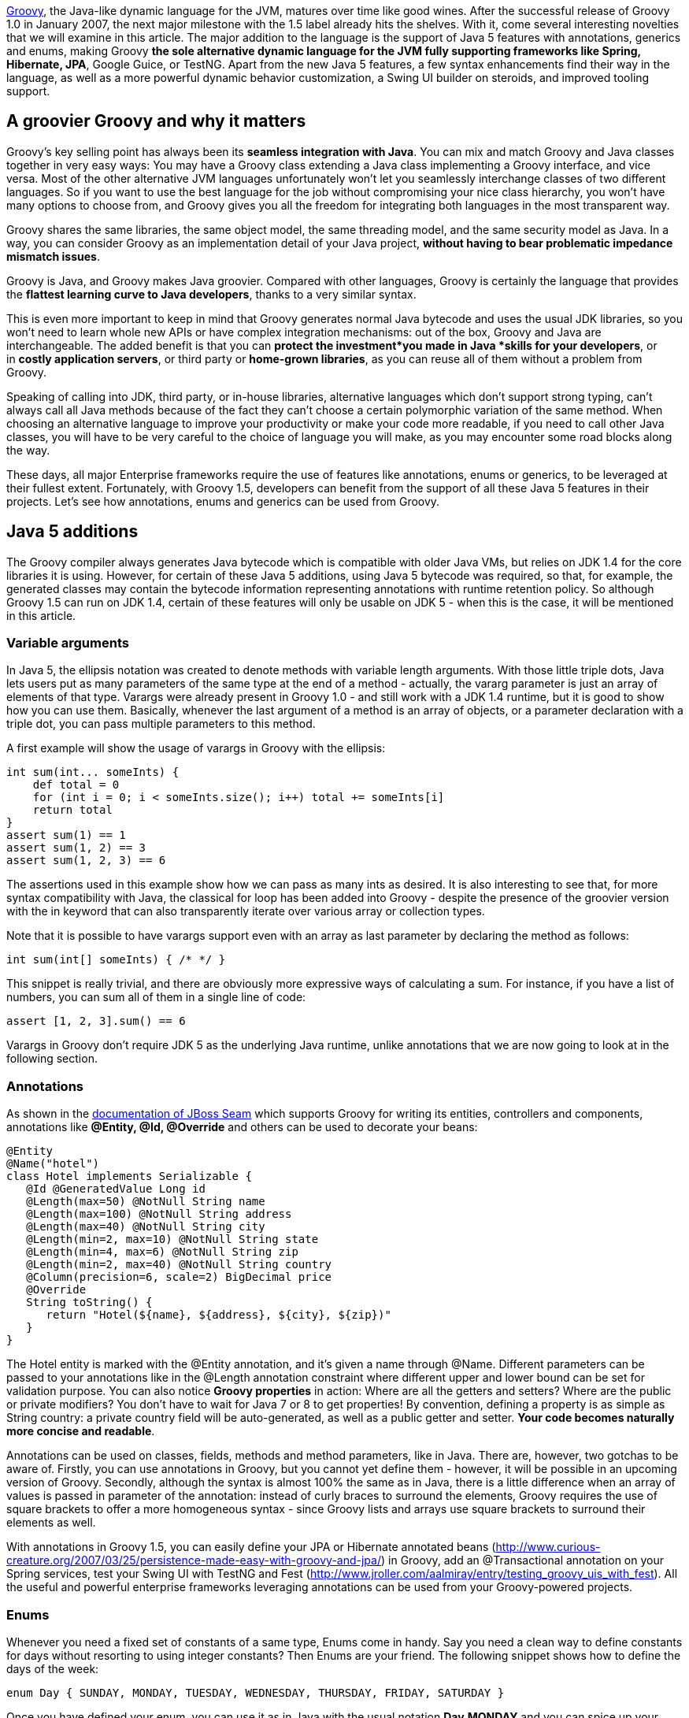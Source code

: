 http://groovy.codehaus.org/[Groovy], the Java-like dynamic language for
the JVM, matures over time like good wines. After the successful release
of Groovy 1.0 in January 2007, the next major milestone with the 1.5
label already hits the shelves. With it, come several interesting
novelties that we will examine in this article. The major addition to
the language is the support of Java 5 features with annotations,
generics and enums, making Groovy *the sole alternative dynamic language
for the JVM fully supporting frameworks like Spring, Hibernate, JPA*,
Google Guice, or TestNG. Apart from the new Java 5 features, a few
syntax enhancements find their way in the language, as well as a more
powerful dynamic behavior customization, a Swing UI builder on steroids,
and improved tooling support.

[[Groovy15releasenotes-AgroovierGroovyandwhyitmatters]]
== A groovier Groovy and why it matters

Groovy’s key selling point has always been its *seamless integration
with Java*. You can mix and match Groovy and Java classes together in
very easy ways: You may have a Groovy class extending a Java class
implementing a Groovy interface, and vice versa. Most of the other
alternative JVM languages unfortunately won’t let you seamlessly
interchange classes of two different languages. So if you want to use
the best language for the job without compromising your nice class
hierarchy, you won’t have many options to choose from, and Groovy gives
you all the freedom for integrating both languages in the most
transparent way.

Groovy shares the same libraries, the same object model, the same
threading model, and the same security model as Java. In a way, you can
consider Groovy as an implementation detail of your Java
project, *without having to bear problematic impedance mismatch issues*.

Groovy is Java, and Groovy makes Java groovier. Compared with other
languages, Groovy is certainly the language that provides the *flattest
learning curve to Java developers*, thanks to a very similar syntax.

This is even more important to keep in mind that Groovy generates normal
Java bytecode and uses the usual JDK libraries, so you won’t need to
learn whole new APIs or have complex integration mechanisms: out of the
box, Groovy and Java are interchangeable. The added benefit is that you
can *protect the investment*you made in Java *skills for your
developers*, or in *costly application servers*, or third party
or *home-grown libraries*, as you can reuse all of them without a
problem from Groovy.

Speaking of calling into JDK, third party, or in-house libraries,
alternative languages which don’t support strong typing, can’t always
call all Java methods because of the fact they can’t choose a certain
polymorphic variation of the same method. When choosing an alternative
language to improve your productivity or make your code more readable,
if you need to call other Java classes, you will have to be very careful
to the choice of language you will make, as you may encounter some road
blocks along the way.

These days, all major Enterprise frameworks require the use of features
like annotations, enums or generics, to be leveraged at their fullest
extent. Fortunately, with Groovy 1.5, developers can benefit from the
support of all these Java 5 features in their projects. Let’s see how
annotations, enums and generics can be used from Groovy.

[[Groovy15releasenotes-Java5additions]]
== Java 5 additions

The Groovy compiler always generates Java bytecode which is compatible
with older Java VMs, but relies on JDK 1.4 for the core libraries it is
using. However, for certain of these Java 5 additions, using Java 5
bytecode was required, so that, for example, the generated classes may
contain the bytecode information representing annotations with runtime
retention policy. So although Groovy 1.5 can run on JDK 1.4, certain of
these features will only be usable on JDK 5 - when this is the case, it
will be mentioned in this article.

[[Groovy15releasenotes-Variablearguments]]
=== Variable arguments

In Java 5, the ellipsis notation was created to denote methods with
variable length arguments. With those little triple dots, Java lets
users put as many parameters of the same type at the end of a method -
actually, the vararg parameter is just an array of elements of that
type. Varargs were already present in Groovy 1.0 - and still work with a
JDK 1.4 runtime, but it is good to show how you can use them. Basically,
whenever the last argument of a method is an array of objects, or a
parameter declaration with a triple dot, you can pass multiple
parameters to this method.

A first example will show the usage of varargs in Groovy with the
ellipsis:

[source,groovy]
--------------------------------------------------------------------------------------------------------------------------------------------------------------------------------------------------------------
int sum(int... someInts) {
    def total = 0
    for (int i = 0; i < someInts.size(); i++) total += someInts[i]
    return total
}
assert sum(1) == 1
assert sum(1, 2) == 3
assert sum(1, 2, 3) == 6
--------------------------------------------------------------------------------------------------------------------------------------------------------------------------------------------------------------

The assertions used in this example show how we can pass as many ints as
desired. It is also interesting to see that, for more syntax
compatibility with Java, the classical for loop has been added into
Groovy - despite the presence of the groovier version with the in
keyword that can also transparently iterate over various array or
collection types.

Note that it is possible to have varargs support even with an array as
last parameter by declaring the method as follows:

[source,groovy]
---------------------------------
int sum(int[] someInts) { /* */ }
---------------------------------

This snippet is really trivial, and there are obviously more expressive
ways of calculating a sum. For instance, if you have a list of numbers,
you can sum all of them in a single line of code:

[source,groovy]
---------------------------
assert [1, 2, 3].sum() == 6
---------------------------

Varargs in Groovy don’t require JDK 5 as the underlying Java runtime,
unlike annotations that we are now going to look at in the following
section.

[[Groovy15releasenotes-Annotations]]
=== Annotations

As shown in
the http://docs.jboss.com/seam/1.3.0.ALPHA/reference/en/html/ch10.html[documentation
of JBoss Seam] which supports Groovy for writing its entities,
controllers and components, annotations like *@Entity, @Id,
@Override* and others can be used to decorate your beans:

[source,groovy]
-------------------------------------------------------------------------------------------------------------------------------------------------------------------------------------------------------------------------------------------------------------------------------------------------------------------------------------------------------------------------------------------------------------------------------------------------------------------------------------------------------------------------------------------------------------------------------
@Entity
@Name("hotel")
class Hotel implements Serializable {
   @Id @GeneratedValue Long id
   @Length(max=50) @NotNull String name
   @Length(max=100) @NotNull String address
   @Length(max=40) @NotNull String city
   @Length(min=2, max=10) @NotNull String state
   @Length(min=4, max=6) @NotNull String zip
   @Length(min=2, max=40) @NotNull String country
   @Column(precision=6, scale=2) BigDecimal price
   @Override
   String toString() {
      return "Hotel(${name}, ${address}, ${city}, ${zip})"
   }
}
-------------------------------------------------------------------------------------------------------------------------------------------------------------------------------------------------------------------------------------------------------------------------------------------------------------------------------------------------------------------------------------------------------------------------------------------------------------------------------------------------------------------------------------------------------------------------------

The Hotel entity is marked with the @Entity annotation, and it’s given a
name through @Name. Different parameters can be passed to your
annotations like in the @Length annotation constraint where different
upper and lower bound can be set for validation purpose. You can also
notice *Groovy properties* in action: Where are all the getters and
setters? Where are the public or private modifiers? You don’t have to
wait for Java 7 or 8 to get properties! By convention, defining a
property is as simple as String country: a private country field will be
auto-generated, as well as a public getter and setter. *Your code
becomes naturally more concise and readable*.

Annotations can be used on classes, fields, methods and method
parameters, like in Java. There are, however, two gotchas to be aware
of. Firstly, you can use annotations in Groovy, but you cannot yet
define them - however, it will be possible in an upcoming version of
Groovy. Secondly, although the syntax is almost 100% the same as in
Java, there is a little difference when an array of values is passed in
parameter of the annotation: instead of curly braces to surround the
elements, Groovy requires the use of square brackets to offer a more
homogeneous syntax - since Groovy lists and arrays use square brackets
to surround their elements as well.

With annotations in Groovy 1.5, you can easily define your JPA or
Hibernate annotated beans
(http://www.curious-creature.org/2007/03/25/persistence-made-easy-with-groovy-and-jpa/)
in Groovy, add an @Transactional annotation on your Spring services,
test your Swing UI with TestNG and Fest
(http://www.jroller.com/aalmiray/entry/testing_groovy_uis_with_fest).
All the useful and powerful enterprise frameworks leveraging annotations
can be used from your Groovy-powered projects.

[[Groovy15releasenotes-Enums]]
=== Enums

Whenever you need a fixed set of constants of a same type, Enums come in
handy. Say you need a clean way to define constants for days without
resorting to using integer constants? Then Enums are your friend. The
following snippet shows how to define the days of the week:

[source,groovy]
----------------------------------------------------------------------------------
enum Day { SUNDAY, MONDAY, TUESDAY, WEDNESDAY, THURSDAY, FRIDAY, SATURDAY }
----------------------------------------------------------------------------------

Once you have defined your enum, you can use it as in Java with the
usual notation *Day.MONDAY* and you can spice up your switch / case
statements with it as well:

[source,groovy]
---------------------------------------------------------------------------------------------------------------------------------------------------------------------------------------------------------------------------------------------------------------------------------------------------------------------------------------------------
def today = Day.SATURDAY
switch (today) {
     // Saturday or Sunday
     case [Day.SATURDAY, Day.SUNDAY]: println "Weekends are cool"
              break
     // a day between Monday and Friday
     case Day.MONDAY..Day.FRIDAY: println "Boring work day"
              break
     default: println "Are you sure this is a valid day?"
}
---------------------------------------------------------------------------------------------------------------------------------------------------------------------------------------------------------------------------------------------------------------------------------------------------------------------------------------------------

Notice that Groovy’s switch is a bit more powerful than C-like languages
switches in that it is possible to use any kind of object in the switch
and case. Instead of stacking up seven different case block with each
enumerated value, you can regroup them in lists or ranges: whenever the
value is in the list or the range, the case will be true and its
associated instructions will be executed.

A more complex example inspired by the Java tutorial takes a more
astronomical perspective on enums, and shows how your enums can have
properties, constructors and methods:

[source,groovy]
----------------------------------------------------------------------------------------------------------------------------------------------------------------------------------------------------------------------------------------------------------------------------------------------------------------------------------------------------------------------------------------------------------------------------------------------------------------------------------------------------------------------------------------------------------------------------------------------------
enum Planet {
   MERCURY (3.303e+23, 2.4397e6),
   VENUS   (4.869e+24, 6.0518e6),
   EARTH   (5.976e+24, 6.37814e6),
   MARS    (6.421e+23, 3.3972e6),
   JUPITER (1.9e+27,   7.1492e7),
   SATURN  (5.688e+26, 6.0268e7),
   URANUS  (8.686e+25, 2.5559e7),
   NEPTUNE (1.024e+26, 2.4746e7)
   double mass
   double radius
   Planet(double mass, double radius) {
      this.mass = mass;
      this.radius = radius;
   }
   void printMe() {
      println "${name()} has a mass of ${mass} " +
              "and a radius of ${radius}"
   }
}
Planet.EARTH.printMe()
----------------------------------------------------------------------------------------------------------------------------------------------------------------------------------------------------------------------------------------------------------------------------------------------------------------------------------------------------------------------------------------------------------------------------------------------------------------------------------------------------------------------------------------------------------------------------------------------------

Like annotations, enums in Groovy require a JDK 5+ to run on, as Java 5
bytecode is generated.

[[Groovy15releasenotes-Staticimports]]
=== Static imports

In our previous examples of enums, we always had to prefix the
enumerated value with its parent enum class, but thanks to static
imports (which work even on a JDK 1.4 runtime) we can save some
characters by dropping the Planet prefix:

[source,groovy]
--------------------------------------
import static Planet.*SATURN.printMe()
--------------------------------------

No more Planet prefix. But of course, static imports aren’t only
available for enums, but also work for other classes and static fields.
What about doing some math?

[source,groovy]
-------------------------------------------------------------------
import static java.lang.Math.*assert sin(PI / 6) + cos(PI / 3) == 1
-------------------------------------------------------------------

Both the static methods of *java.lang.Math* and its static constants
were statically imported to make the expression more concise. But if the
abbreviations of sine and cosine are not readable for you, you can use
aliasing in Groovy with the as keyword:

[source,groovy]
----------------------------------------------------------------------------------------------------------------------------------------------------------
import static java.lang.Math.PI
import static java.lang.Math.sin as sine
import static java.lang.Math.cos as cosine
assert sine(PI / 6) + cosine(PI / 3) == 1
----------------------------------------------------------------------------------------------------------------------------------------------------------

Aliasing also works with normal imports too, not just static imports,
and it can be pretty handy for adding some shortcut notation to very
long class names as found in many frameworks, or for renaming methods or
constants with non-obvious names, or not following your naming
convention standards.

[[Groovy15releasenotes-Generics]]
=== Generics

A somewhat more controversial feature of Java 5 also finds its way in
the latest release of Groovy 1.5 with Generics. Initially, it may feel
odd to add even more typing information to a dynamic language, after
all. Java developers usually believe that because of type erasure (for
backward compatibility reasons with older versions of Java) no
information is left in the class bytecode to represent the generic type.
However, this is wrong, since through the reflection API, you are able
to introspect a class to discover the types of its fields or of its
methods arguments with the generics details.

So for instance, when you declare of field of type *List<String>*,
somewhere in the bytecode, this information is kept in the form of some
meta-information, although this field is really just of type *List*.
This kind of reflexive information is used by enterprise frameworks like
JPA or Hibernate to be able to relate a collection of elements from an
entity to the entity representing the type of these elements.

To put this into practice, let us check if the generics information is
kept on class fields:

[source,groovy]
----------------------------------------------------------------------------------------------------------------------------------------------------------------------------------------------------------------------------------------------------------------------------------------------------------------------------------------------------------------
class Talk { String title }
class Speaker {
   String name
   List<Talk> talks = []
}
def me = new Speaker(name: 'Guillaume Laforge',
   talks: [new Talk(title: 'Groovy'),new Talk(title: 'Grails')])
def talksField =  me.class.getDeclaredField('talks')
assert talksField.genericType.toString() ==    'java.util.List<Talk>'
----------------------------------------------------------------------------------------------------------------------------------------------------------------------------------------------------------------------------------------------------------------------------------------------------------------------------------------------------------------

We defined two classes: a Speaker class giving Talks at conferences. In
the Speaker class, the talks property is of type *List<Talk>*. Then, we
create a Speaker instance with two nice shortcuts for initializing the
name and talks properties, and for creating a list of Talk instances.
Once this setup code is ready, we retrieve the field representing the
talks, and we check that the generic type information is correct:
yes, *talks* is a *List*, but a *List* of *Talks*.

[[Groovy15releasenotes-Covariantreturntypes]]
=== Covariant return types

In Java 5, if you have a method in a subclass with the same name and
parameter types as in a parent class, but with a return type derived
from the parent method’s return type, then we can override the parent
method. In Groovy 1.0, covariant return types were not supported. But in
Groovy 1.5, you can use them. Additionally, if you are trying to
override a method with a return type not deriving from the parent class
method’s return type, a compilation error will be thrown. Covariant
return types also work with parameterized types.

Beyond the support of Java 5 features which brought a few additions to
the language, a few other syntax enhancements have been introduced in
Groovy 1.5, and we are going to discover them in the following section.

[[Groovy15releasenotes-Syntaxadditions]]
== Syntax additions

[[Groovy15releasenotes-Elvisoperator]]
=== Elvis operator

Apart from the Java 5 features that brought annotations, generics and
enums into Groovy, a new operator finds its way into the language: ?:
the Elvis operator. When you see the operator in question, you will
easily guessed why it was nicknamed that way - if not, think in terms of
Smiley. This new operator is, in fact, a shortcut notation for the
ternary operator. How many times are you using the ternary operator to
change the value of a variable if its content is null to assign it some
default value? The typical case in Java is as follows:

[source,groovy]
-------------------------------------------------------------------------------
String name = "Guillaume";
String displayName = name != null ? name : "Unknown";
-------------------------------------------------------------------------------

In Groovy, since the language is able to ``coerce'' types to boolean
values as needed (for instance where conditional expressions are
required like in if or while constructs), in this statement, we can omit
the comparison to null, because when a String is null, it is coerced to
false, so in Groovy, the statement would become:

[source,groovy]
---------------------------------------------------------------------
String name = "Guillaume"
String displayName = name ? name : "Unknown"
---------------------------------------------------------------------

However, you will still notice the repetition of the name variable,
which would violate the DRY principle (Don’t Repeat Yourself). As this
construct is pretty common, the Elvis operator was introduced to
simplify such recurring cases, and the statements become:

[source,groovy]
----------------------------------------------------------------
String name = "Guillaume"
String displayName = name ?: "Unknown"
----------------------------------------------------------------

The second occurrence of the name variable is simply omitted and the
ternary operator is no more ternary and is shortened to this more
concise form.

It is also worth noticing that there are no side effects to this new
construct, since the first element (here the name) is not evaluated
twice as it would be the case with the ternary operator, so there’s no
need to introduce some intermediate temporary value to hold the result
of the first evaluation of the first element of the ternary operator.

[[Groovy15releasenotes-Classicalforloop]]
=== Classical for loop

Although Groovy is not strictly speaking a 100% superset of Java, the
Groovy syntax comes closer to the Java syntax after each release, and
more and more Java code is also valid Groovy. The net benefit of this is
that when you begin with Groovy, you can copy and paste Java code in
your Groovy classes, and this should just work as expected. Then, over
time, as you learn the language, you start throwing away the semi-colons
which are not mandatory in Groovy, using GStrings (interpolated
strings), or closures, etc. Groovy offers a rather flat learning curve
to Java developers.

However, there was one omission to this Java-syntax compatibility in the
fact the classical for loop inherited from Java’s C background wasn’t
allowed in Groovy. Initially, the Groovy developers thought it was not
the nicest syntax of all and preferred using the for / in construct
which was more readable. But as the Groovy users regularly asked for
this old construct to be also part of Groovy, the team decided to bring
it back to Groovy.

With Groovy 1.5, you can either chose the Groovy for / in, or prefer the
classical for loop:

[source,groovy]
-----------------------------------------------------------------------
for (i in 0..9) println i
for (int i = 0; i < 10; i++) println i
-----------------------------------------------------------------------

At the end of the day, it is probably more a matter of taste, and long
time Groovy users usually prefer the most concise syntax with the for /
in loop instead.

[[Groovy15releasenotes-Namedparameterswithoutparenthesis]]
=== Named parameters without parenthesis

With its malleable and concise syntax, and its advanced dynamic
capabilities, *Groovy is an ideal choice for implementing internal
Domain-Specific Languages*. When you want to share a common metaphor
between subject matter experts and developers, you can leverage Groovy
to create a dedicated business language which models the key concept and
business rules of your application. An important aspect of these DSLs is
to make the code very readable, and also easier to write by
non-technical persons. To achieve this goal even further, the grammar of
the language was tweaked to allow us to use named parameters without the
surrounding parenthesis.

First of all, in Groovy, named parameters look like this:

[source,groovy]
-------------------------------------------------------------------------------------------
fund.compare(to: benchmarkFund, in: euros)
compare(fund: someFund, to: benchmark, in: euros)
-------------------------------------------------------------------------------------------

By adding new properties to numbers - which is possible in Groovy but
beyond the scope of this article - we can also write code like this:

[source,groovy]
---------------------------------------
monster.move(left: 3.meters, at: 5.mph)
---------------------------------------

Now by omitting parenthesis, the code can become a little clearer as
shown below:

[source,groovy]
-------------------------------------------------------------------------------------------------------------------------------
fund.compare to: benchmarkFund, in: euros
compare fund: someFund, to: benchmark, in: euros
monster.move left: 3.meters, at: 5.mph
-------------------------------------------------------------------------------------------------------------------------------

Obviously, this is not a big difference, but each statement becomes
closer to real plain English sentences, and removes the usual
boiler-plate technical code of the host language. This little
enhancement of the grammar of the Groovy language gives more options to
the designers of the business DSL.

[[Groovy15releasenotes-Improvedtoolingsupport]]
== Improved tooling support

A common show-stopper when Groovy was a young language, was the lack of
good tooling support: both the tool chain and the IDE support weren’t up
to the task. Fortunately, with the maturity and success of Groovy and
the Grails web framework, this situation has changed.

[[Groovy15releasenotes-Introductionofthejointcompiler]]
== Introduction of the joint compiler

Groovy is well-known for its transparent and seamless integration with
Java. But this is not just about being able to call Java methods from
Groovy scripts, no, the integration between both languages goes well
beyond that. For instance, it is totally possible to have a Groovy class
extending a Java class which in turns implements a Groovy interface, or
vice versa. This is something other alternative languages don’t alway
support, unfortunately. However, when mixing Groovy and Java classes
together, so far, you had to be careful when compiling both type of
classes by cleverly choosing the order of compilation, and when cyclic
dependencies were spanning both languages, you may have hit a ``chicken
and egg'' problem. Fortunately with Groovy 1.5, this is not the case
anymore, and thanks to a contribution from JetBrains, the makers of the
award winning http://www.jetbrains/idea/[Java IDE IntelliJ IDEA], a
``joint'' compiler is available with which you can compile both Groovy
and Java sources together in one go without having to think about
dependencies between classes.

If you want to use the joint compiler from the command-line, you can
call the groovyc command as usual, but specify the -j flag which will
enable the joint compilation:

----------------------------------------------------
groovyc *.groovy *.java -j -Jsource=1.4 -Jtarget=1.4
----------------------------------------------------

For passing parameters to the underlying javac command, you can prefix
the flags with the J prefix. You can also use the joint compiler through
its Ant task from you Ant or Maven build files:

[source,xml]
--------------------------------------------------------------------------------------------------------------------------------------------------------------------------------------------------------------------------------------------------------------------------------------------------
<taskdef name="groovyc" classname="org.codehaus.groovy.ant.Groovyc" classpathref="my.classpath"/>
<groovyc srcdir="${mainSourceDirectory}"
         destdir="${mainClassesDirectory}"
         classpathref="my.classpath"
         jointCompilationOptions="-j -Jsource=1.4 -Jtarget=1.4" />
--------------------------------------------------------------------------------------------------------------------------------------------------------------------------------------------------------------------------------------------------------------------------------------------------

[[Groovy15releasenotes-MavenpluginforGroovy]]
=== Maven plugin for Groovy

For the Maven users, there is also a fully featured Maven plugin hosted
at Codehaus which allows you to build your Java / Groovy applications:
compile your Groovy and Java code, generate documentation from the
JavaDoc tags, or it even lets you write your own Maven plugins in
Groovy. There is also a Maven archetype to bootstrap your Groovy project
more rapidly. For more information, you may have a look at the
documentation of the plugin: http://mojo.codehaus.org/groovy/index.html

[[Groovy15releasenotes-TheGroovyDocdocumentationtool]]
=== The GroovyDoc documentation tool

As a Java developer, you are used to documenting your code through
JavaDoc tags in the comments of your classes, interfaces, fields, or
methods. In Groovy, you can also use such tags in your comments, and
have them being used by a tool called GroovyDoc to generate the
equivalent JavaDoc documentation for all your Groovy classes.

There’s an Ant task you can define then use to generate the
documentation as follows:

[source,xml]
--------------------------------------------------------------------------------------------------------------------------------------------------------------------------------------------------------------------------------------------------------------------------------------------------------------------------------------------------------------------------------
<taskdef name="groovydoc"
         classname="org.codehaus.groovy.ant.Groovydoc">
   <classpath>
      <path path="${mainClassesDirectory}"/>
      <path refid="compilePath"/>
   </classpath>
</taskdef>

<groovydoc destdir="${docsDirectory}/gapi"
     sourcepath="${mainSourceDirectory}"
     packagenames="**.*" use="true"
     windowtitle="Groovydoc"
     private="false"/>
--------------------------------------------------------------------------------------------------------------------------------------------------------------------------------------------------------------------------------------------------------------------------------------------------------------------------------------------------------------------------------

[[Groovy15releasenotes-NewinteractiveshellandtheSwingconsole]]
== New interactive shell and the Swing console

Groovy distributions always contained two different shells: a
command-line shell as well as a Swing console. Groovysh, the
command-line shell, has never been very friendly in terms of
interactions with its user: whenever you wanted to execute a statement,
you had to type `go' or `execute' after each one, so that it got
executed. For quick prototyping or playing with some new API, typing
`go' each time was very cumbersome. The situation has changed in Groovy
1.5, since a new interactive shell is born. No need to type `go'
anymore.

This new shell features several enhancements, such as the use of the
JLine library which provides ANSI coloring, tab completion for commands,
line editing capabilities. You can work with different script buffers,
remember already imported classes, load existing scripts, save the
current script to a file, browse the history, etc. For detailed
explanations of the supported features, please have a look at
thehttp://groovy.codehaus.org/Groovy+Shel[documentation].

The command-line shell isn’t the only one that received some care, the
Swing console has also been improved, with a new toolbar, with advanced
undo capabilities, the possibility to increase or decrease the font
size, syntax highlighting. A lot of polishing has been applied to the
console.

[[Groovy15releasenotes-IntelliJIDEAJetGroovyplugin]]
=== IntelliJ IDEA JetGroovy plugin

I will save the best of tooling support till the end of this section by
mentioning the JetGroovy plugin: a free and Open Source IntelliJ IDEA
plugin dedicated to the support of both Groovy and Grails. This plugin
has been developed by JetBrains themselves, and provides unmatched
support for both the language and the web framework.

To list a few of the available features of the Groovy support:

* *Syntax highlighting* for all the syntax, plus different warnings for
types not recognized, or when static type information is not known to
help spot potential errors.
* Ability to *run Groovy classes, scripts and JUnit test cases written
in Groovy*.
* *Debugger*: You can debug step by step across your Java and Groovy
code, set breakpoints, show variables, the current stack, etc.
* Joint compiler: the compiler *compiles both Groovy and Java* classes
together and is able to resolve dependencies between both languages.
* *Code completion* for packages, classes, properties, fields,
variables, methods, keywords, and even specific support for the Swing UI
builder.
* Advanced class search and find usage.
* *Refactorings*: most of the usual refactorings you’ve come to love in
Java are available as well and work across Java and Groovy, like
``surround with'', introduce, inline or rename a variable, renaming for
packages, classes, methods, and fields.
* *Imports optimizations and code formatting*.
* Structure view: to have a bird’s eye view of your classes.

At the end of the day, you won’t even notice whether you’re developing a
class in Groovy or in Java, considering the level of interplay and
support offered inside IntelliJ IDEA. This is definitely a plugin to
install if you’re considering adding some dose of Groovy in your Java
project, or if you plan to develop Grails applications.

More information can be found
on http://www.jetbrains.net/confluence/display/GRVY/Groovy+Home[JetBrains
website].

Although I’m only mentioning the plugin for IntelliJ IDEA, for your
Groovy developments, you don’t have to change your habits. You can also
use the Eclipse plugin which is regularly improved by the IBM Project
Zero developers, or Sun’s brand new support of Groovy and Grails in
NetBeans.

[[Groovy15releasenotes-Performanceimprovements]]
== Performance improvements

Along with new features, this new release of Groovy brings noticeable
performance improvements as well as lower memory consumption, compared
to previous versions. In our informal benchmarks measuring the duration
of all our test suites, we noticed speed improvements between 15% to 45%
compared with our beta versions of Groovy 1.5 - and certainly higher
figures can be expected by comparing with the now old Groovy 1.0. More
formal benchmarks have yet to be developed, but those figures have also
been confirmed by developers from an insurance company that is using
Groovy to write the business rules of their policy risk calculation
engine, and from another company who ran several tests on highly
parallel machines. Overall, Groovy 1.5 should be faster and leaner in
most situations. Your mileage may vary depending on your own context of
usage of Groovy.

[[Groovy15releasenotes-Enhanceddynamiccapabilities]]
== Enhanced dynamic capabilities

Through the symbiotic relationships between the Groovy and Grails
projects, new dynamic capabilities have been introduced in Groovy, after
having matured in the heart of Grails.

Groovy is a dynamic language: put simply, it means that certain things
like method dispatch happens at runtime, instead of at compile-time as
it is the case of Java and other languages. There is a specific runtime
system, called the MOP (stands for Meta-Object Protocol) that is
responsible for the dispatching logic. Fortunately, this runtime system
is open enough so that people can hook into the system and change its
usual behavior. For each Java class and for each Groovy instance, there
is an associated meta-class which represents this runtime behavior of
your objects. Groovy offered various ways to interact with the MOP by
defining custom meta-classes by extending some base class, but thanks to
the contribution from the Grails project, a groovier kind of meta-class
is available: the expando meta-class.

Again,code samples are easier to help us understand the concept. In the
following example, the msg String instance has got a meta-class that we
can access through the metaClass property. Then we change the meta-class
of the *String* class to add a new method called up to the String class,
to have a shortcut notation for the *toUpperCase()* method. To do so, we
assign a closure to the up property of the meta-class which is created
as we assign it the closure. This closure takes no argument (hence why
it starts with an arrow), and we call the *toUpperCase()* method on the
delegate of the closure, which is a special closure variable which
represents the real object (here the String instance).

[source,groovy]
----------------------------------------------------------------------------------------------------------------------
def msg = "Hello!"
println msg.metaClass
String.metaClass.up = { -> delegate.toUpperCase() }
assert "HELLO!" == msg.up()
----------------------------------------------------------------------------------------------------------------------

Through this meta-class, you can query the methods and/or properties
which are available:

[source,groovy]
--------------------------------------------------------------------------------------------------------------------------------------------------
// print all the methods
obj.metaClass.methods.each { println it.name }

// print all the properties
obj.metaClass.properties.each { println it.name }
--------------------------------------------------------------------------------------------------------------------------------------------------

You can even check that a certain method or property is available, with
a finer granularity than through any instanceof check:

[source,groovy]
----------------------------------------------------------------------------------------------------------------------------------------------------------------------------------------
def msg = 'Hello!'
if (msg.metaClass.respondsTo(msg, 'toUpperCase')) {
   println msg.toUpperCase()
}
if (msg.metaClass.hasProperty(msg, 'bytes')) {
   println  foo.bytes.encodeBase64()
}
----------------------------------------------------------------------------------------------------------------------------------------------------------------------------------------

These mechanisms are extensively used in the Grails web framework for
instance to create dynamic finders: no need for DAOs in most
circumstances, as you are able to call a *findByTitle()* dynamic method
on a Book domain class. Through meta-classes, Grails automatically
decorates the domain classes with such methods. Furthermore, if the
method doesn’t exist yet, it will be created and cached on first use.
This can be accomplished by other advanced hooks as explained below.

Beyond those examples we’ve seen so far, expando meta-classes also
provide some complementary hooks. Four other kind of methods can be
added to an expando meta-class:

* *invokeMethod()* lets you intercept all methods calls,
* while *methodMissing()* will be called on last resort only of no other
method is found.
* *get/setProperty()* intercepts access to all properties,
* whereas *propertyMissing()* is called when no property can be found.

With expando meta-classes, customizing the behavior of the types of your
application becomes easier and can save precious time of development
compared with the previous version of Groovy. Obviously, not everybody
needs to use those techniques, but they can be handy in a number of
situations where you want to apply some AOP (Aspect Oriented Techniques)
to decorate your classes, and when you want to simplify and make more
readable the business code of your application, by removing some
unnecessary boiler-plate code.

[[Groovy15releasenotes-Swingonsteroids]]
== Swing on steroids

The Groovy project has the chance to have a team of talented Swing
developers who worked hard to enhance the capabilities of Groovy to
build user interfaces in Swing. The basic brick for building Swing UIs
in Groovy is the SwingBuilder class: at a syntactical level in your
source, you can visually see how Swing components are nested within each
other. A simplistic example from the Groovy website shows how to simply
create a little GUI:

[source,groovy]
-----------------------------------------------------------------------------------------------------------------------------------------------------------------------------------------------------------------------------------------------------------------------------------------------------------------------------------------------------------------------------------------------------------------------------------------------------------------------------------------------------------------------------------------------------------------------------------------
import groovy.swing.SwingBuilder
import java.awt.BorderLayout
import groovy.swing.SwingBuilder
import java.awt.BorderLayout as BL

def swing = new SwingBuilder()
count = 0
def textlabel
def frame = swing.frame(title:'Frame', size:[300,300]) {
   borderLayout()
   textlabel = label(text:"Clicked ${count} time(s).", constraints: BL.NORTH)
   button(text:'Click Me', actionPerformed: { count++; textlabel.text = "Clicked ${count} time(s)."; println "clicked"},
      constraints:BorderLayout.SOUTH)
}
frame.pack()
frame.show()
-----------------------------------------------------------------------------------------------------------------------------------------------------------------------------------------------------------------------------------------------------------------------------------------------------------------------------------------------------------------------------------------------------------------------------------------------------------------------------------------------------------------------------------------------------------------------------------------

In the novelties, the Swing builder concept has been extend to provide
custom component factories. There are additional modules, not bundled
with Groovy by default, which integrates the Swing components from JIDE
or from the SwingX project into the usual Swing builder code.

Although this topic would deserve a full article, I’m only going to list
some of the other improvements in this release, for instance, the bind()
method. Inspired by the beans binding JSR (JSR-295), you can easily bind
components or beans together to have them react upon changes made on
each other. In the following example, the size of the insets of the
button will be changed according to the value of the slider component:

[source,groovy]
-----------------------------------------------------------------------------------------------------------------------------------------------------------------------------------------------------------------------------------------------------------------------------------------------------------------------------------------------------------------------------------
import groovy.swing.SwingBuilder
import java.awt.Insets

swing = new SwingBuilder()
frame = swing.frame {
   vbox {
      slider(id: 'slider', value:5)
      button('Big Button?!', margin: bind(source: slider, sourceProperty:'value', converter: { [it, it, it, it] as Insets }))
   }
}
frame.pack()
frame.size = [frame.width + 200, frame.height + 200]
frame.show()
-----------------------------------------------------------------------------------------------------------------------------------------------------------------------------------------------------------------------------------------------------------------------------------------------------------------------------------------------------------------------------------

Binding components together is such a common task when building user
interfaces, that this task has been simplified through this binding
mechanism. There are also some other automatic binding options that can
be used, but again, a dedicated article would probably be better.

In other new and noteworthy features, a few handy new methods have been
added which leverage closures to call the infamous SwingUtilities class,
and to start new threads: edt() will call _invokeAndWait()_,
while *doLater()* will call *invokeLater()*, and *doOutside()* will just
launch a closure in a new thread. No more ugly anonymous inner classes:
just use closures through those shortcut methods!

Last but not least, separating the description of the view and its
associated behavior logic has never been easier, thanks to the build()
method on SwingBuilder. You can create a separate script which only
contains the view, while the interactions or bindings between components
are in the main class, making a clearer separation in the MVC model.

[[Groovy15releasenotes-Summary]]
== Summary

In this article, the new and noteworthy features have been outlined, but
we have barely scratched the surface of this new version of Groovy. The
big highlights are mainly around the new Java 5 features, such as
annotations, enums or generics: it makes Groovy perfectly capable of
being integrated nicely and seamlessly with Enterprise frameworks such
as Spring, Hibernate, or JPA. With the improvements in the syntax and
with the enhanced dynamic capabilities, Groovy will let you customize
your business logic by creating embedded Domain-Specific Languages, that
you can easily integrate at the extension points of your application.
The developer experience has progressed significantly through the work
poured in the tooling support, this is no more a show stopper to the
adoption of Groovy. Overall, with Groovy 1.5, the goal of simplifying
the life of developers has never been so well fulfilled, and Groovy
should definitely be part of all the Java developers’ toolbox.